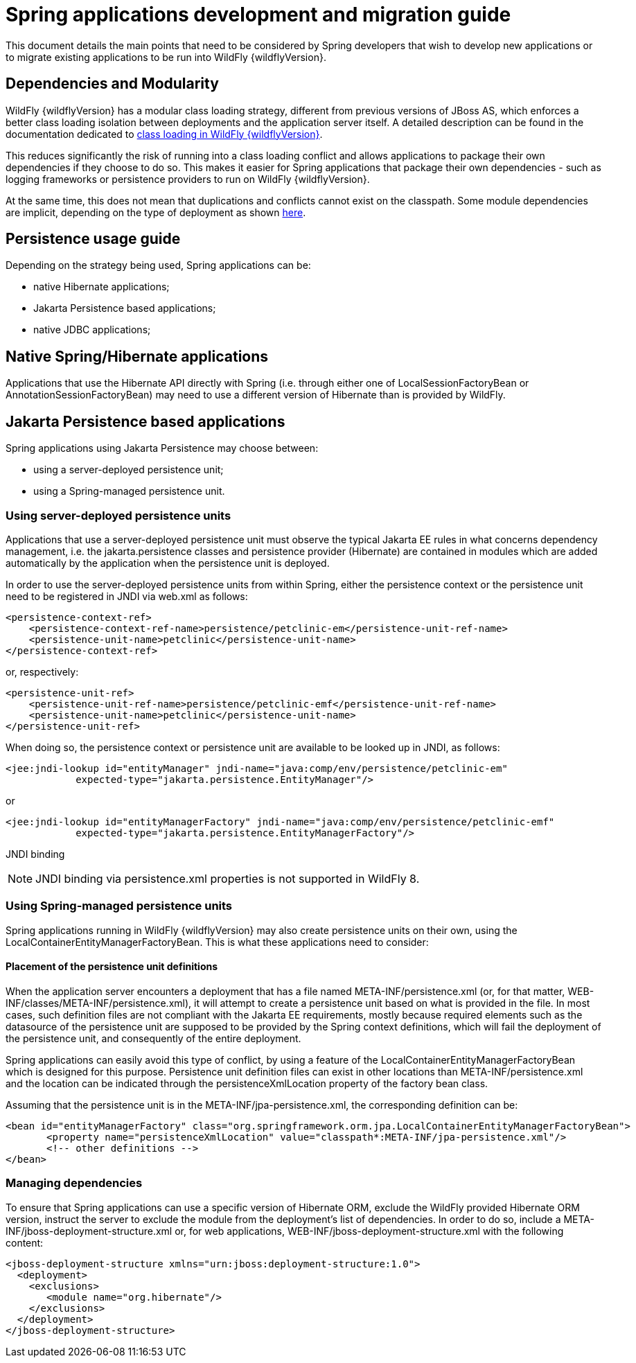 [[Spring_applications_development_and_migration_guide]]
= Spring applications development and migration guide

ifdef::env-github[]
:tip-caption: :bulb:
:note-caption: :information_source:
:important-caption: :heavy_exclamation_mark:
:caution-caption: :fire:
:warning-caption: :warning:
endif::[]

This document details the main points that need to be considered by
Spring developers that wish to develop new applications or to migrate
existing applications to be run into WildFly {wildflyVersion}.

[[dependencies-and-modularity]]
== Dependencies and Modularity

WildFly {wildflyVersion} has a modular class loading strategy, different from previous
versions of JBoss AS, which enforces a better class loading isolation
between deployments and the application server itself. A detailed
description can be found in the documentation dedicated to
https://docs.jboss.org/author/display/AS7/Class+Loading+in+AS7[class
loading in WildFly {wildflyVersion}].

This reduces significantly the risk of running into a class loading
conflict and allows applications to package their own dependencies if
they choose to do so. This makes it easier for Spring applications that
package their own dependencies - such as logging frameworks or
persistence providers to run on WildFly {wildflyVersion}.

At the same time, this does not mean that duplications and conflicts
cannot exist on the classpath. Some module dependencies are implicit,
depending on the type of deployment as shown
https://docs.jboss.org/author/display/AS7/Implicit+module+dependencies+for+deployments[here].

[[persistence-usage-guide]]
== Persistence usage guide

Depending on the strategy being used, Spring applications can be:

* native Hibernate applications;
* Jakarta Persistence based applications;
* native JDBC applications;

[[native-springhibernate-applications]]
== Native Spring/Hibernate applications

Applications that use the Hibernate API directly with Spring (i.e.
through either one of LocalSessionFactoryBean or
AnnotationSessionFactoryBean) may need to use a different version of Hibernate than is provided by WildFly.

[[Jakarta-Persistence-based-applications]]
== Jakarta Persistence based applications

Spring applications using Jakarta Persistence may choose between:

* using a server-deployed persistence unit;
* using a Spring-managed persistence unit.

[[using-server-deployed-persistence-units]]
=== Using server-deployed persistence units

Applications that use a server-deployed persistence unit must observe
the typical Jakarta EE rules in what concerns dependency management, i.e.
the jakarta.persistence classes and persistence provider (Hibernate) are
contained in modules which are added automatically by the application
when the persistence unit is deployed.

In order to use the server-deployed persistence units from within
Spring, either the persistence context or the persistence unit need to
be registered in JNDI via web.xml as follows:

[source,xml,options="nowrap"]
----
<persistence-context-ref>
    <persistence-context-ref-name>persistence/petclinic-em</persistence-unit-ref-name>
    <persistence-unit-name>petclinic</persistence-unit-name>
</persistence-context-ref>
----

or, respectively:

[source,xml,options="nowrap"]
----
<persistence-unit-ref>
    <persistence-unit-ref-name>persistence/petclinic-emf</persistence-unit-ref-name>
    <persistence-unit-name>petclinic</persistence-unit-name>
</persistence-unit-ref>
----

When doing so, the persistence context or persistence unit are available
to be looked up in JNDI, as follows:

[source,xml,options="nowrap"]
----
<jee:jndi-lookup id="entityManager" jndi-name="java:comp/env/persistence/petclinic-em"
            expected-type="jakarta.persistence.EntityManager"/>
----

or

[source,xml,options="nowrap"]
----
<jee:jndi-lookup id="entityManagerFactory" jndi-name="java:comp/env/persistence/petclinic-emf"
            expected-type="jakarta.persistence.EntityManagerFactory"/>
----

JNDI binding

[NOTE]

JNDI binding via persistence.xml properties is not supported in WildFly
8.

[[using-spring-managed-persistence-units]]
=== Using Spring-managed persistence units

Spring applications running in WildFly {wildflyVersion} may also create persistence
units on their own, using the LocalContainerEntityManagerFactoryBean.
This is what these applications need to consider:

[[placement-of-the-persistence-unit-definitions]]
==== Placement of the persistence unit definitions

When the application server encounters a deployment that has a file
named META-INF/persistence.xml (or, for that matter,
WEB-INF/classes/META-INF/persistence.xml), it will attempt to create a
persistence unit based on what is provided in the file. In most cases,
such definition files are not compliant with the Jakarta EE requirements,
mostly because required elements such as the datasource of the
persistence unit are supposed to be provided by the Spring context
definitions, which will fail the deployment of the persistence unit, and
consequently of the entire deployment.

Spring applications can easily avoid this type of conflict, by using a
feature of the LocalContainerEntityManagerFactoryBean which is designed
for this purpose. Persistence unit definition files can exist in other
locations than META-INF/persistence.xml and the location can be
indicated through the persistenceXmlLocation property of the factory
bean class.

Assuming that the persistence unit is in the
META-INF/jpa-persistence.xml, the corresponding definition can be:

[source,xml,options="nowrap"]
----
<bean id="entityManagerFactory" class="org.springframework.orm.jpa.LocalContainerEntityManagerFactoryBean">
       <property name="persistenceXmlLocation" value="classpath*:META-INF/jpa-persistence.xml"/>
       <!-- other definitions -->
</bean>
----

[[managing-dependencies]]
=== Managing dependencies

To ensure that Spring applications can use a specific version of Hibernate ORM, exclude the WildFly provided Hibernate ORM version, 
instruct the server to exclude the module from
the deployment's list of dependencies. In order to do so, include a
META-INF/jboss-deployment-structure.xml or, for web applications,
WEB-INF/jboss-deployment-structure.xml with the following content:

[source,xml,options="nowrap"]
----
<jboss-deployment-structure xmlns="urn:jboss:deployment-structure:1.0">
  <deployment>
    <exclusions>
       <module name="org.hibernate"/>
    </exclusions>
  </deployment>
</jboss-deployment-structure>
----
